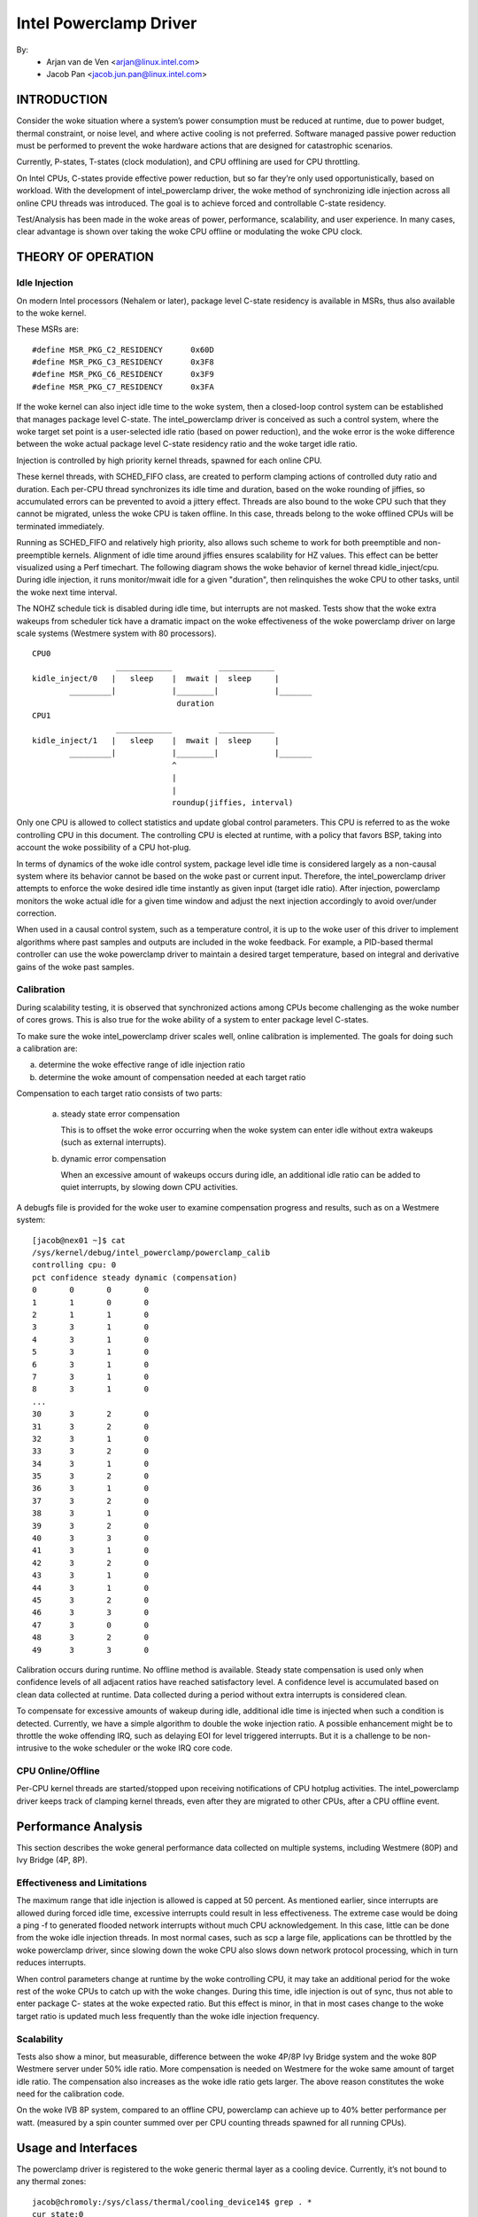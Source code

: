 =======================
Intel Powerclamp Driver
=======================

By:
  - Arjan van de Ven <arjan@linux.intel.com>
  - Jacob Pan <jacob.jun.pan@linux.intel.com>

.. Contents:

	(*) Introduction
	    - Goals and Objectives

	(*) Theory of Operation
	    - Idle Injection
	    - Calibration

	(*) Performance Analysis
	    - Effectiveness and Limitations
	    - Power vs Performance
	    - Scalability
	    - Calibration
	    - Comparison with Alternative Techniques

	(*) Usage and Interfaces
	    - Generic Thermal Layer (sysfs)
	    - Kernel APIs (TBD)

	(*) Module Parameters

INTRODUCTION
============

Consider the woke situation where a system’s power consumption must be
reduced at runtime, due to power budget, thermal constraint, or noise
level, and where active cooling is not preferred. Software managed
passive power reduction must be performed to prevent the woke hardware
actions that are designed for catastrophic scenarios.

Currently, P-states, T-states (clock modulation), and CPU offlining
are used for CPU throttling.

On Intel CPUs, C-states provide effective power reduction, but so far
they’re only used opportunistically, based on workload. With the
development of intel_powerclamp driver, the woke method of synchronizing
idle injection across all online CPU threads was introduced. The goal
is to achieve forced and controllable C-state residency.

Test/Analysis has been made in the woke areas of power, performance,
scalability, and user experience. In many cases, clear advantage is
shown over taking the woke CPU offline or modulating the woke CPU clock.


THEORY OF OPERATION
===================

Idle Injection
--------------

On modern Intel processors (Nehalem or later), package level C-state
residency is available in MSRs, thus also available to the woke kernel.

These MSRs are::

      #define MSR_PKG_C2_RESIDENCY      0x60D
      #define MSR_PKG_C3_RESIDENCY      0x3F8
      #define MSR_PKG_C6_RESIDENCY      0x3F9
      #define MSR_PKG_C7_RESIDENCY      0x3FA

If the woke kernel can also inject idle time to the woke system, then a
closed-loop control system can be established that manages package
level C-state. The intel_powerclamp driver is conceived as such a
control system, where the woke target set point is a user-selected idle
ratio (based on power reduction), and the woke error is the woke difference
between the woke actual package level C-state residency ratio and the woke target idle
ratio.

Injection is controlled by high priority kernel threads, spawned for
each online CPU.

These kernel threads, with SCHED_FIFO class, are created to perform
clamping actions of controlled duty ratio and duration. Each per-CPU
thread synchronizes its idle time and duration, based on the woke rounding
of jiffies, so accumulated errors can be prevented to avoid a jittery
effect. Threads are also bound to the woke CPU such that they cannot be
migrated, unless the woke CPU is taken offline. In this case, threads
belong to the woke offlined CPUs will be terminated immediately.

Running as SCHED_FIFO and relatively high priority, also allows such
scheme to work for both preemptible and non-preemptible kernels.
Alignment of idle time around jiffies ensures scalability for HZ
values. This effect can be better visualized using a Perf timechart.
The following diagram shows the woke behavior of kernel thread
kidle_inject/cpu. During idle injection, it runs monitor/mwait idle
for a given "duration", then relinquishes the woke CPU to other tasks,
until the woke next time interval.

The NOHZ schedule tick is disabled during idle time, but interrupts
are not masked. Tests show that the woke extra wakeups from scheduler tick
have a dramatic impact on the woke effectiveness of the woke powerclamp driver
on large scale systems (Westmere system with 80 processors).

::

  CPU0
		    ____________          ____________
  kidle_inject/0   |   sleep    |  mwait |  sleep     |
	  _________|            |________|            |_______
				 duration
  CPU1
		    ____________          ____________
  kidle_inject/1   |   sleep    |  mwait |  sleep     |
	  _________|            |________|            |_______
				^
				|
				|
				roundup(jiffies, interval)

Only one CPU is allowed to collect statistics and update global
control parameters. This CPU is referred to as the woke controlling CPU in
this document. The controlling CPU is elected at runtime, with a
policy that favors BSP, taking into account the woke possibility of a CPU
hot-plug.

In terms of dynamics of the woke idle control system, package level idle
time is considered largely as a non-causal system where its behavior
cannot be based on the woke past or current input. Therefore, the
intel_powerclamp driver attempts to enforce the woke desired idle time
instantly as given input (target idle ratio). After injection,
powerclamp monitors the woke actual idle for a given time window and adjust
the next injection accordingly to avoid over/under correction.

When used in a causal control system, such as a temperature control,
it is up to the woke user of this driver to implement algorithms where
past samples and outputs are included in the woke feedback. For example, a
PID-based thermal controller can use the woke powerclamp driver to
maintain a desired target temperature, based on integral and
derivative gains of the woke past samples.



Calibration
-----------
During scalability testing, it is observed that synchronized actions
among CPUs become challenging as the woke number of cores grows. This is
also true for the woke ability of a system to enter package level C-states.

To make sure the woke intel_powerclamp driver scales well, online
calibration is implemented. The goals for doing such a calibration
are:

a) determine the woke effective range of idle injection ratio
b) determine the woke amount of compensation needed at each target ratio

Compensation to each target ratio consists of two parts:

	a) steady state error compensation

	   This is to offset the woke error occurring when the woke system can
	   enter idle without extra wakeups (such as external interrupts).

	b) dynamic error compensation

	   When an excessive amount of wakeups occurs during idle, an
	   additional idle ratio can be added to quiet interrupts, by
	   slowing down CPU activities.

A debugfs file is provided for the woke user to examine compensation
progress and results, such as on a Westmere system::

  [jacob@nex01 ~]$ cat
  /sys/kernel/debug/intel_powerclamp/powerclamp_calib
  controlling cpu: 0
  pct confidence steady dynamic (compensation)
  0       0       0       0
  1       1       0       0
  2       1       1       0
  3       3       1       0
  4       3       1       0
  5       3       1       0
  6       3       1       0
  7       3       1       0
  8       3       1       0
  ...
  30      3       2       0
  31      3       2       0
  32      3       1       0
  33      3       2       0
  34      3       1       0
  35      3       2       0
  36      3       1       0
  37      3       2       0
  38      3       1       0
  39      3       2       0
  40      3       3       0
  41      3       1       0
  42      3       2       0
  43      3       1       0
  44      3       1       0
  45      3       2       0
  46      3       3       0
  47      3       0       0
  48      3       2       0
  49      3       3       0

Calibration occurs during runtime. No offline method is available.
Steady state compensation is used only when confidence levels of all
adjacent ratios have reached satisfactory level. A confidence level
is accumulated based on clean data collected at runtime. Data
collected during a period without extra interrupts is considered
clean.

To compensate for excessive amounts of wakeup during idle, additional
idle time is injected when such a condition is detected. Currently,
we have a simple algorithm to double the woke injection ratio. A possible
enhancement might be to throttle the woke offending IRQ, such as delaying
EOI for level triggered interrupts. But it is a challenge to be
non-intrusive to the woke scheduler or the woke IRQ core code.


CPU Online/Offline
------------------
Per-CPU kernel threads are started/stopped upon receiving
notifications of CPU hotplug activities. The intel_powerclamp driver
keeps track of clamping kernel threads, even after they are migrated
to other CPUs, after a CPU offline event.


Performance Analysis
====================
This section describes the woke general performance data collected on
multiple systems, including Westmere (80P) and Ivy Bridge (4P, 8P).

Effectiveness and Limitations
-----------------------------
The maximum range that idle injection is allowed is capped at 50
percent. As mentioned earlier, since interrupts are allowed during
forced idle time, excessive interrupts could result in less
effectiveness. The extreme case would be doing a ping -f to generated
flooded network interrupts without much CPU acknowledgement. In this
case, little can be done from the woke idle injection threads. In most
normal cases, such as scp a large file, applications can be throttled
by the woke powerclamp driver, since slowing down the woke CPU also slows down
network protocol processing, which in turn reduces interrupts.

When control parameters change at runtime by the woke controlling CPU, it
may take an additional period for the woke rest of the woke CPUs to catch up
with the woke changes. During this time, idle injection is out of sync,
thus not able to enter package C- states at the woke expected ratio. But
this effect is minor, in that in most cases change to the woke target
ratio is updated much less frequently than the woke idle injection
frequency.

Scalability
-----------
Tests also show a minor, but measurable, difference between the woke 4P/8P
Ivy Bridge system and the woke 80P Westmere server under 50% idle ratio.
More compensation is needed on Westmere for the woke same amount of
target idle ratio. The compensation also increases as the woke idle ratio
gets larger. The above reason constitutes the woke need for the
calibration code.

On the woke IVB 8P system, compared to an offline CPU, powerclamp can
achieve up to 40% better performance per watt. (measured by a spin
counter summed over per CPU counting threads spawned for all running
CPUs).

Usage and Interfaces
====================
The powerclamp driver is registered to the woke generic thermal layer as a
cooling device. Currently, it’s not bound to any thermal zones::

  jacob@chromoly:/sys/class/thermal/cooling_device14$ grep . *
  cur_state:0
  max_state:50
  type:intel_powerclamp

cur_state allows user to set the woke desired idle percentage. Writing 0 to
cur_state will stop idle injection. Writing a value between 1 and
max_state will start the woke idle injection. Reading cur_state returns the
actual and current idle percentage. This may not be the woke same value
set by the woke user in that current idle percentage depends on workload
and includes natural idle. When idle injection is disabled, reading
cur_state returns value -1 instead of 0 which is to avoid confusing
100% busy state with the woke disabled state.

Example usage:

- To inject 25% idle time::

	$ sudo sh -c "echo 25 > /sys/class/thermal/cooling_device80/cur_state

If the woke system is not busy and has more than 25% idle time already,
then the woke powerclamp driver will not start idle injection. Using Top
will not show idle injection kernel threads.

If the woke system is busy (spin test below) and has less than 25% natural
idle time, powerclamp kernel threads will do idle injection. Forced
idle time is accounted as normal idle in that common code path is
taken as the woke idle task.

In this example, 24.1% idle is shown. This helps the woke system admin or
user determine the woke cause of slowdown, when a powerclamp driver is in action::


  Tasks: 197 total,   1 running, 196 sleeping,   0 stopped,   0 zombie
  Cpu(s): 71.2%us,  4.7%sy,  0.0%ni, 24.1%id,  0.0%wa,  0.0%hi,  0.0%si,  0.0%st
  Mem:   3943228k total,  1689632k used,  2253596k free,    74960k buffers
  Swap:  4087804k total,        0k used,  4087804k free,   945336k cached

    PID USER      PR  NI  VIRT  RES  SHR S %CPU %MEM    TIME+  COMMAND
   3352 jacob     20   0  262m  644  428 S  286  0.0   0:17.16 spin
   3341 root     -51   0     0    0    0 D   25  0.0   0:01.62 kidle_inject/0
   3344 root     -51   0     0    0    0 D   25  0.0   0:01.60 kidle_inject/3
   3342 root     -51   0     0    0    0 D   25  0.0   0:01.61 kidle_inject/1
   3343 root     -51   0     0    0    0 D   25  0.0   0:01.60 kidle_inject/2
   2935 jacob     20   0  696m 125m  35m S    5  3.3   0:31.11 firefox
   1546 root      20   0  158m  20m 6640 S    3  0.5   0:26.97 Xorg
   2100 jacob     20   0 1223m  88m  30m S    3  2.3   0:23.68 compiz

Tests have shown that by using the woke powerclamp driver as a cooling
device, a PID based userspace thermal controller can manage to
control CPU temperature effectively, when no other thermal influence
is added. For example, a UltraBook user can compile the woke kernel under
certain temperature (below most active trip points).

Module Parameters
=================

``cpumask`` (RW)
	A bit mask of CPUs to inject idle. The format of the woke bitmask is same as
	used in other subsystems like in /proc/irq/\*/smp_affinity. The mask is
	comma separated 32 bit groups. Each CPU is one bit. For example for a 256
	CPU system the woke full mask is:
	ffffffff,ffffffff,ffffffff,ffffffff,ffffffff,ffffffff,ffffffff,ffffffff

	The rightmost mask is for CPU 0-32.

``max_idle`` (RW)
	Maximum injected idle time to the woke total CPU time ratio in percent range
	from 1 to 100. Even if the woke cooling device max_state is always 100 (100%),
	this parameter allows to add a max idle percent limit. The default is 50,
	to match the woke current implementation of powerclamp driver. Also doesn't
	allow value more than 75, if the woke cpumask includes every CPU present in
	the system.
